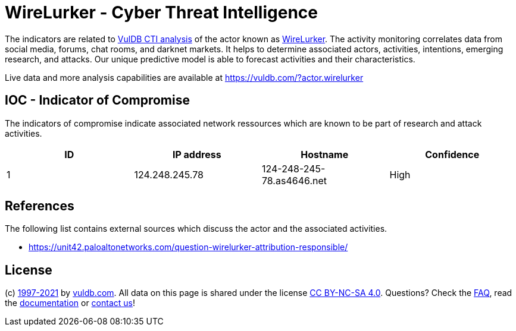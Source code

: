 = WireLurker - Cyber Threat Intelligence

The indicators are related to https://vuldb.com/?doc.cti[VulDB CTI analysis] of the actor known as https://vuldb.com/?actor.wirelurker[WireLurker]. The activity monitoring correlates data from social media, forums, chat rooms, and darknet markets. It helps to determine associated actors, activities, intentions, emerging research, and attacks. Our unique predictive model is able to forecast activities and their characteristics.

Live data and more analysis capabilities are available at https://vuldb.com/?actor.wirelurker

== IOC - Indicator of Compromise

The indicators of compromise indicate associated network ressources which are known to be part of research and attack activities.

[options="header"]
|========================================
|ID|IP address|Hostname|Confidence
|1|124.248.245.78|124-248-245-78.as4646.net|High
|========================================

== References

The following list contains external sources which discuss the actor and the associated activities.

* https://unit42.paloaltonetworks.com/question-wirelurker-attribution-responsible/

== License

(c) https://vuldb.com/?doc.changelog[1997-2021] by https://vuldb.com/?doc.about[vuldb.com]. All data on this page is shared under the license https://creativecommons.org/licenses/by-nc-sa/4.0/[CC BY-NC-SA 4.0]. Questions? Check the https://vuldb.com/?doc.faq[FAQ], read the https://vuldb.com/?doc[documentation] or https://vuldb.com/?contact[contact us]!
